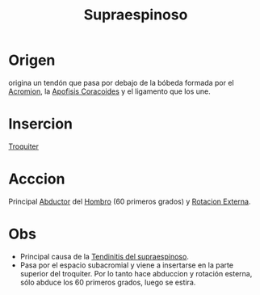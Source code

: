 :PROPERTIES:
:ID:       a413bfc1-cf2a-4197-a611-49170be63b91
:END:
#+title: Supraespinoso
* Origen
 origina un tendón que pasa por debajo de la bóbeda formada por el [[id:f9edd2d4-7b11-45b3-a865-3533aae3518c][Acromion]], la [[id:ab4af034-8c2e-4c78-a9f6-cec1860b1017][Apofisis Coracoides]] y el ligamento que los une.
* Insercion
[[id:9735006b-2a20-4b1d-92f1-d48eb6d17624][Troquiter]]
* Acccion
Principal [[id:19ac5b2b-d732-426e-9a20-c59ba884a53f][Abductor]] del [[id:2e31d7b1-f544-4f43-a17c-863cf7793351][Hombro]] (60 primeros grados) y [[id:129fcb98-baeb-4784-8f83-ddbe345488a3][Rotacion Externa]].
* Obs
- Principal causa de la [[id:2989c031-56ad-422e-9df9-299ef47659ed][Tendinitis del supraespinoso]].
- Pasa por el espacio subacromial y viene a insertarse en la parte superior del troquiter. Por lo tanto hace abduccion y rotación esterna, sólo abduce los 60 primeros grados, luego se estira.

